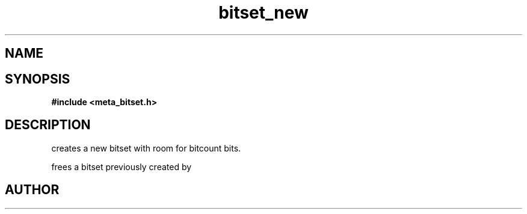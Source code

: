 .TH bitset_new 3 2016-01-30 "" "The Meta C Library"
.SH NAME
.Nm bitset_new
.Nm bitset_free
.Nd Allocate and free bitsets.
.SH SYNOPSIS
.B #include <meta_bitset.h>
.Fo "bitset bitset_new"
.Fa "size_t bitcount"
.Fc
.Fo "void bitset_free"
.Fa "bitset b"
.Fc
.SH DESCRIPTION
.Nm bitset_new()
creates a new bitset with room for bitcount bits.
.PP
.Nm bitset_free()
frees a bitset previously created by 
.Nm bitset_new().
.SH AUTHOR
.An B. Augestad, bjorn.augestad@gmail.com
